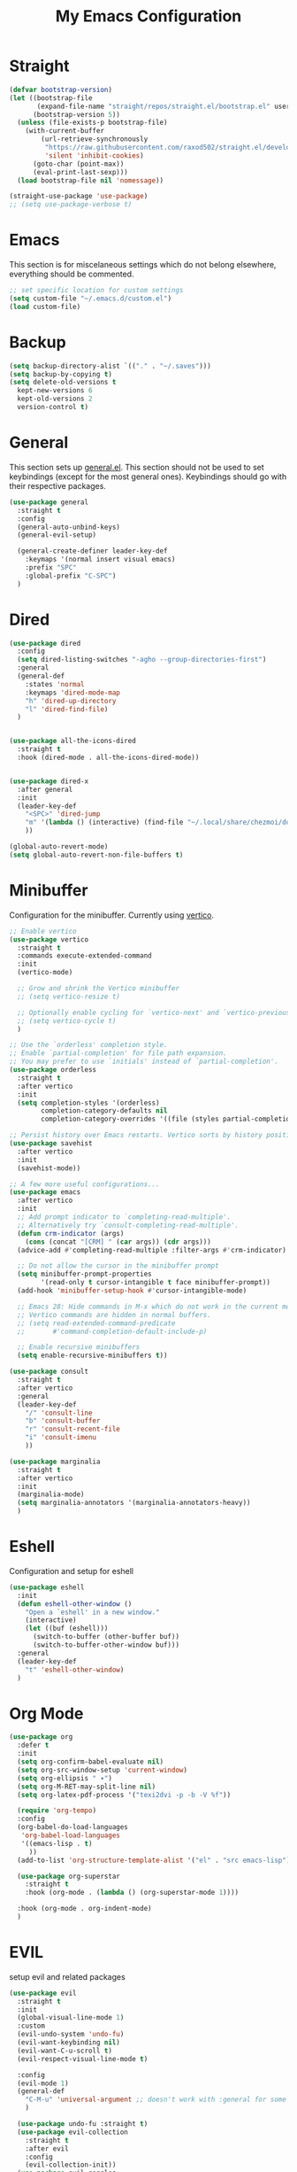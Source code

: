 #+TITLE: My Emacs Configuration
#+PROPERTY: header-args:emacs-lisp :tangle ~/.emacs.d/init.el

* Straight
#+begin_src emacs-lisp
  (defvar bootstrap-version)
  (let ((bootstrap-file
         (expand-file-name "straight/repos/straight.el/bootstrap.el" user-emacs-directory))
        (bootstrap-version 5))
    (unless (file-exists-p bootstrap-file)
      (with-current-buffer
          (url-retrieve-synchronously
           "https://raw.githubusercontent.com/raxod502/straight.el/develop/install.el"
           'silent 'inhibit-cookies)
        (goto-char (point-max))
        (eval-print-last-sexp)))
    (load bootstrap-file nil 'nomessage))

  (straight-use-package 'use-package)
  ;; (setq use-package-verbose t)
#+end_src
* Emacs
This section is for miscelaneous settings which do not belong elsewhere, everything should be commented.
#+begin_src emacs-lisp
  ;; set specific location for custom settings
  (setq custom-file "~/.emacs.d/custom.el")
  (load custom-file)
#+end_src

* Backup
#+begin_src emacs-lisp
  (setq backup-directory-alist `(("." . "~/.saves")))
  (setq backup-by-copying t)
  (setq delete-old-versions t
	kept-new-versions 6
	kept-old-versions 2
	version-control t)
#+end_src
* General
This section sets up [[https://github.com/noctuid/general.el][general.el]]. This section should not be used to set keybindings (except for the most general ones).
Keybindings should go with their respective packages.
#+begin_src emacs-lisp
  (use-package general
    :straight t
    :config
    (general-auto-unbind-keys)
    (general-evil-setup)

    (general-create-definer leader-key-def
      :keymaps '(normal insert visual emacs)
      :prefix "SPC"
      :global-prefix "C-SPC")
    )
#+end_src

* Dired
#+begin_src emacs-lisp
  (use-package dired
    :config
    (setq dired-listing-switches "-agho --group-directories-first")
    :general
    (general-def
      :states 'normal
      :keymaps 'dired-mode-map
      "h" 'dired-up-directory
      "l" 'dired-find-file)
    )


  (use-package all-the-icons-dired
    :straight t
    :hook (dired-mode . all-the-icons-dired-mode))


  (use-package dired-x
    :after general
    :init
    (leader-key-def
      "<SPC>" 'dired-jump
      "m" '(lambda () (interactive) (find-file "~/.local/share/chezmoi/dot_emacs.d/emacs.org"))
      ))

  (global-auto-revert-mode)
  (setq global-auto-revert-non-file-buffers t)
#+end_src

* Minibuffer
Configuration for the minibuffer. Currently using [[https://github.com/minad/vertico][vertico]].
#+begin_src emacs-lisp
  ;; Enable vertico
  (use-package vertico
    :straight t
    :commands execute-extended-command
    :init
    (vertico-mode)

    ;; Grow and shrink the Vertico minibuffer
    ;; (setq vertico-resize t)

    ;; Optionally enable cycling for `vertico-next' and `vertico-previous'.
    ;; (setq vertico-cycle t)
    )

  ;; Use the `orderless' completion style.
  ;; Enable `partial-completion' for file path expansion.
  ;; You may prefer to use `initials' instead of `partial-completion'.
  (use-package orderless
    :straight t
    :after vertico
    :init
    (setq completion-styles '(orderless)
          completion-category-defaults nil
          completion-category-overrides '((file (styles partial-completion)))))

  ;; Persist history over Emacs restarts. Vertico sorts by history position.
  (use-package savehist
    :after vertico
    :init
    (savehist-mode))

  ;; A few more useful configurations...
  (use-package emacs
    :after vertico
    :init
    ;; Add prompt indicator to `completing-read-multiple'.
    ;; Alternatively try `consult-completing-read-multiple'.
    (defun crm-indicator (args)
      (cons (concat "[CRM] " (car args)) (cdr args)))
    (advice-add #'completing-read-multiple :filter-args #'crm-indicator)

    ;; Do not allow the cursor in the minibuffer prompt
    (setq minibuffer-prompt-properties
          '(read-only t cursor-intangible t face minibuffer-prompt))
    (add-hook 'minibuffer-setup-hook #'cursor-intangible-mode)

    ;; Emacs 28: Hide commands in M-x which do not work in the current mode.
    ;; Vertico commands are hidden in normal buffers.
    ;; (setq read-extended-command-predicate
    ;;       #'command-completion-default-include-p)

    ;; Enable recursive minibuffers
    (setq enable-recursive-minibuffers t))

  (use-package consult
    :straight t
    :after vertico
    :general
    (leader-key-def
      "/" 'consult-line
      "b" 'consult-buffer
      "r" 'consult-recent-file
      "i" 'consult-imenu
      ))

  (use-package marginalia
    :straight t
    :after vertico
    :init
    (marginalia-mode)
    (setq marginalia-annotators '(marginalia-annotators-heavy))
    )
#+end_src

* Eshell
Configuration and setup for eshell
#+begin_src emacs-lisp
  (use-package eshell
    :init
    (defun eshell-other-window ()
      "Open a `eshell' in a new window."
      (interactive)
      (let ((buf (eshell)))
        (switch-to-buffer (other-buffer buf))
        (switch-to-buffer-other-window buf)))
    :general
    (leader-key-def
      "t" 'eshell-other-window)
    )
#+end_src
* Org Mode
#+begin_src emacs-lisp
  (use-package org
    :defer t
    :init
    (setq org-confirm-babel-evaluate nil)
    (setq org-src-window-setup 'current-window)
    (setq org-ellipsis " ▾")
    (setq org-M-RET-may-split-line nil)
    (setq org-latex-pdf-process '("texi2dvi -p -b -V %f"))

    (require 'org-tempo)
    :config
    (org-babel-do-load-languages
     'org-babel-load-languages
     '((emacs-lisp . t)
       ))
    (add-to-list 'org-structure-template-alist '("el" . "src emacs-lisp"))

    (use-package org-superstar
      :straight t
      :hook (org-mode . (lambda () (org-superstar-mode 1))))

    :hook (org-mode . org-indent-mode)
    )
#+end_src
* EVIL
setup evil and related packages
#+begin_src emacs-lisp
  (use-package evil
    :straight t
    :init
    (global-visual-line-mode 1)
    :custom
    (evil-undo-system 'undo-fu)
    (evil-want-keybinding nil)
    (evil-want-C-u-scroll t)
    (evil-respect-visual-line-mode t)

    :config
    (evil-mode 1)
    (general-def
      "C-M-u" 'universal-argument ;; doesn't work with :general for some reason
      )

    (use-package undo-fu :straight t)
    (use-package evil-collection
      :straight t
      :after evil
      :config
      (evil-collection-init))
    (use-package evil-goggles
      :straight t
      :config
      (evil-goggles-mode 1))

    (use-package evil-commentary
      :straight t
      :config
      (evil-commentary-mode 1))
    (use-package evil-snipe
      :straight t
      :general
      (:states '(normal motion)
               "s" 'evil-snipe-s
               "S" 'evil-snipe-S)
      )

    (use-package evil-multiedit
      :straight t
      :config
      (evil-multiedit-default-keybinds)
      )
    (use-package evil-surround
      :straight t
      :config
      (global-evil-surround-mode 1))
    )
#+end_src

* Help
#+begin_src emacs-lisp
  (use-package which-key
    :defer t
    :straight t
    :init (which-key-mode)
    :config
    (setq which-key-idle-delay 0.3))

  (use-package helpful
    :straight t
    :general
    ("C-h f" 'helpful-callable
     "C-h v" 'helpful-variable
     "C-h k" 'helpful-key
     "C-c C-h" 'helpful-at-point
     )
    )

  (use-package define-word
    :straight t
    :general
    (
     "C-h C-w" 'define-word-at-point
     ))
#+end_src

* Elfeed
Setup for [[https://github.com/skeeto/elfeed][Elfeed]], an RSS reader
#+begin_src emacs-lisp
  (use-package elfeed
    :straight t
    :general
    ("C-x w" 'elfeed)
    :custom 
    (elfeed-feeds
     '(
       ;; Blogs
       ("http://daviddfriedman.blogspot.com/atom.xml" blog)
       ("http://www.econlib.org/feed/indexCaplan_xml" blog)
       ("https://nullprogram.com/feed/" blog)
       ("https://feeds.feedburner.com/mrmoneymustache" blog)
       ("https://astralcodexten.substack.com/feed" blog)
       ("https://www.singlelunch.com/feed" blog)
       ("https://www.overcomingbias.com/feed" blog)
       ("https://planet.emacslife.com/atom.xml" blog)

       ;; Fora
       ("https://www.lesswrong.com/feed.xml?view=curated-rss" forum)

       ;; Comics
       ("https://xkcd.com/rss.xml" comic)
       ("https://www.monkeyuser.com/feed.xml" comic)
       ))
    :config
    (use-package elfeed-goodies
      :straight t
      :after elfeed
      :config
      (elfeed-goodies/setup)
      )
    )
#+end_src

* Editing
This section contains packages and settings for
non-evil specific editing
#+begin_src emacs-lisp
  ;; Delimiters
  (use-package rainbow-delimiters
    :straight t
    :hook (prog-mode . rainbow-delimiters-mode))

  (show-paren-mode 1)
  (electric-pair-mode 1)
  (setq electric-pair-inhibit-predicate 'electric-pair-conservative-inhibit)
#+end_src
* Navigation
This section contains packages/configuration for
non-evil-specific navigation
#+begin_src emacs-lisp
  (use-package avy
    :straight t
    :general
    ("C-s" 'avy-goto-char-timer)
    )

  (use-package winum
    :straight t
    :general
    (
     "M-1" 'winum-select-window-1
     "M-2" 'winum-select-window-2
     "M-3" 'winum-select-window-3
     "M-4" 'winum-select-window-4
     "M-5" 'winum-select-window-5
     "M-6" 'winum-select-window-6
     "M-7" 'winum-select-window-7
     "M-8" 'winum-select-window-8
     )
    :config
    (winum-mode t))

  (use-package smartscan
    :straight t
    :hook (prog-mode . smartscan-mode))

  (use-package rg
    :defer t
    :straight t
    :config
    (rg-enable-default-bindings))
#+end_src

* Formatting
Automatic formatting
#+begin_src emacs-lisp
  (use-package aggressive-indent
    :straight t
    :hook (prog-mode . aggressive-indent-mode)
    )

  (use-package format-all
    :straight t
    :hook
    (prog-mode . format-all-mode)
    )
#+end_src

* Git
Setup git integration
#+begin_src emacs-lisp
  (use-package magit
    :commands magit-status
    :straight t
    )
#+end_src

* Project Management
#+begin_src emacs-lisp
  (use-package projectile
    :straight t
    :custom
    (projectile-switch-project-action #'projectile-dired)
    :config (projectile-mode)
    :general
    (leader-key-def
      "p" 'projectile-command-map
      ))
#+end_src

* Major Modes
Set up major modes for languages, etc
#+begin_src emacs-lisp
  (use-package toml-mode :straight t
    :mode "\\.toml\\'")
  (use-package yaml-mode
    :straight t
    :mode "\\.yml\\'"
    )
  (use-package rustic :straight t
    :mode "\\.rs\\'")
  (use-package nix-mode :straight t
    :mode "\\.nix\\'")
  (use-package json-mode :straight t
    :mode "\\.json\\'")

  (use-package kbd-mode
    :straight (kbd-mode :type git :host github :repo "kmonad/kbd-mode")
    :mode "\\.kbd\\'")
#+end_src
* Checkers
Set up checkers, i.e. syntax checking, spell checkers, etc
#+begin_src emacs-lisp
  (use-package flycheck
    :straight t
    :defer t
    :init (global-flycheck-mode)
    )
#+end_src
* Completion
#+begin_src emacs-lisp
  (use-package company
    :defer t
    :straight t
    :init
    (setq company-minimum-prefix-length 1
          company-idle-delay 0.0) ;; default is 0.2
    :config
    (global-company-mode)
    )
#+end_src

* LSP
#+begin_src emacs-lisp
  (use-package lsp-mode
    :straight t
    :init
    (setq gc-cons-threshold 100000000) ;; set per the lsp-doctor recommendation
    (setq read-process-output-max (* 1024 1024)) ;; same reason ^
    (setq lsp-keymap-prefix "C-c l")
    :hook (
           (rustic-mode . lsp)
           (lsp-mode . lsp-enable-which-key-integration))
    :commands lsp)

  (use-package lsp-ui
    :straight t
    :hook (lsp-mode . lsp-ui-mode)
    :commands lsp-ui-mode)
  (use-package lsp-treemacs
    :straight t
    :after lsp-mode
    :commands lsp-treemacs-errors-list)
#+end_src

* GUI
Set gui settings, theme, fonts, etc
#+begin_src emacs-lisp
  ;; disabling useless ui elements
  (scroll-bar-mode -1)
  (menu-bar-mode -1)
  (tool-bar-mode -1)
  (setq inhibit-startup-screen t)

  (global-hl-line-mode)

  ;; theme
  (use-package doom-themes
    :straight t
    :config (load-theme 'doom-one t))

  ;; font
  (set-face-attribute 'default nil :font "Source Code Pro" :height 120)
  (set-face-attribute 'fixed-pitch nil :font "Source Code Pro" :height 120)

  ;; line numbers
  (dolist (mode '(text-mode-hook
                  prog-mode-hook
                  conf-mode-hook
                  rust-mode-hook))
    (add-hook mode (lambda () (display-line-numbers-mode 1))))

  ;; modeline
  (use-package smart-mode-line
    :straight t
    :config
    (sml/setup))
#+end_src
* local variables
;; Local Variables: 
;; eval: (add-hook 'after-save-hook (lambda ()(if (y-or-n-p "Tangle?")(org-babel-tangle))) nil t) 
;; End:

